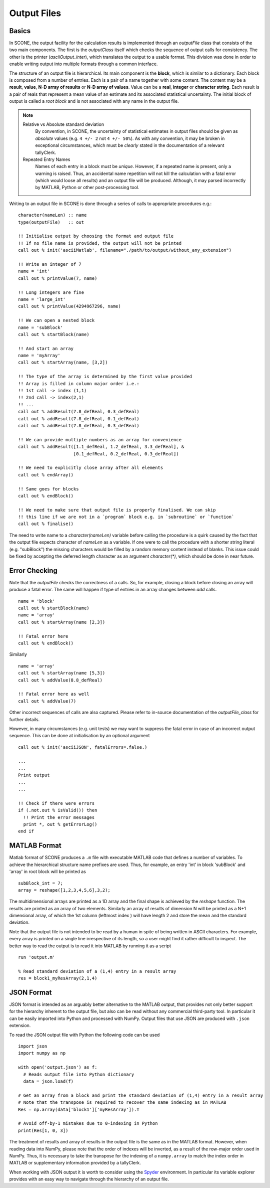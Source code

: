 .. _output:

Output Files
============

Basics
------

In SCONE, the output facility for the calculation results is implemented through an *outputFile* class
that consists of the two main components. The first is the *outputClass* itself which checks the
sequence of output calls for consistency. The other is the printer (*asciiOutput_inter*), which
translates the output to a usable format. This division was done in order to enable writing output
into multiple formats through a common interface.

The structure of an output file is hierarchical. Its main component is the **block**, which is
similar to a dictionary. Each block is composed from a number of entries. Each is a pair of a name
together with some content. The content may be a **result**, **value**, **N-D array of results** or
**N-D array of values**. Value can be a **real**, **integer** or **character string**. Each result is
a pair of reals that represent a mean value of an estimate and its associated statistical uncertainty.
The initial block of output is called a *root block* and is not associated with any name in the output file.

.. admonition:: Note

  Relative vs Absolute standard deviation
    By convention, in SCONE, the uncertainty of statistical estimates in output files should be
    given as *absolute* values (e.g. ``4 +/- 2`` not ``4 +/- 50%``). As with any convention, it may be
    broken in exceptional circumstances, which must be *clearly* stated in the documentation of a
    relevant tallyClerk.

  Repeated Entry Names
    Names of each entry in a block must be *unique*. However, if a repeated name is present, only
    a warning is raised. Thus, an accidental name repetition will not kill the calculation with
    a fatal error (which would loose all results) and an output file will be produced. Although,
    it may parsed incorrectly by MATLAB, Python or other post-processing tool.

Writing to an output file in SCONE is done through a series of calls to appropriate procedures e.g.::

  character(nameLen) :: name
  type(outputFile)   :: out

  !! Initialise output by choosing the format and output file
  !! If no file name is provided, the output will not be printed
  call out % init('asciiMatlab', filename="./path/to/output/without_any_extension")

  !! Write an integer of 7
  name = 'int'
  call out % printValue(7, name)

  !! Long integers are fine
  name = 'large_int'
  call out % printValue(4294967296, name)

  !! We can open a nested block
  name = 'subBlock'
  call out % startBlock(name)

  !! And start an array
  name = 'myArray'
  call out % startArray(name, [3,2])

  !! The type of the array is determined by the first value provided
  !! Array is filled in column major order i.e.:
  !! 1st call -> index (1,1)
  !! 2nd call -> index(2,1)
  !! ...
  call out % addResult(7.8_defReal, 0.3_defReal)
  call out % addResult(7.8_defReal, 0.1_defReal)
  call out % addResult(7.8_defReal, 0.3_defReal)

  !! We can provide multiple numbers as an array for convenience
  call out % addResult([1.1_defReal, 1.2_defReal, 3.3_defReal], &
                       [0.1_defReal, 0.2_defReal, 0.3_defReal])

  !! We need to explicitly close array after all elements
  call out % endArray()

  !! Same goes for blocks
  call out % endBlock()

  !! We need to make sure that output file is properly finalised. We can skip
  !! this line if we are not in a `program` block e.g. in `subroutine` or `function`
  call out % finalise()


The need to write name to a `character(nameLen)` variable before calling the procedure is a quirk
caused by the fact that the output file expects character of `nameLen` as a variable. If one were to
call the procedure with a shorter string literal (e.g. "subBlock") the missing characters would
be filled by a random memory content instead of blanks. This issue could be fixed by accepting the
deferred length character as an argument `character(*)`, which should be done in near future.

Error Checking
--------------

Note that the `outputFile` checks the correctness of a calls. So, for example, closing a block before
closing an array will produce a fatal error. The same will happen if type of entries in an array
changes between `add` calls. ::

  name = 'block'
  call out % startBlock(name)
  name = 'array'
  call out % startArray(name [2,3])

  !! Fatal error here
  call out % endBlock()

Similarly ::

  name = 'array'
  call out % startArray(name [5,3])
  call out % addValue(8.8_defReal)

  !! Fatal error here as well
  call out % addValue(7)

Other incorrect sequences of calls are also captured. Please refer to in-source documentation
of the `outputFile_class` for further details.

However, in many circumstances (e.g. unit tests) we may want to suppress the fatal error in case
of an incorrect output sequence. This can be done at initialisation by an optional
argument ::

  call out % init('asciiJSON', fatalErrors=.false.)

  ...
  ...
  Print output
  ...
  ...

  !! Check if there were errors
  if (.not.out % isValid()) then
    !! Print the error messages
    print *, out % getErrorLog()
  end if


MATLAB Format
-------------

Matlab format of SCONE produces a ``.m`` file with executable MATLAB code that defines a number of
variables. To achieve the hierarchical structure name prefixes are used. Thus, for example, an entry
'int' in block 'subBlock' and 'array' in root block will be printed as ::

   subBlock_int = 7;
   array = reshape([1,2,3,4,5,6],3,2);

The multidimensional arrays are printed as a 1D array and the final shape is achieved by the
`reshape` function. The results are printed as an array of two elements. Similarly an array
of results of dimension N will be printed as a N+1 dimensional array, of which the 1st column
(leftmost index ) will have length 2 and store the mean and the standard deviation.

Note that the output file is not intended to be read by a human in spite of being written in ASCII
characters. For example, every array is printed on a single line irrespective of its length, so
a user might find it rather difficult to inspect. The better way to read the output is to read it
into MATLAB by running it as a script ::

  run 'output.m'

  % Read standard deviation of a (1,4) entry in a result array
  res = block1_myResArray(2,1,4)



JSON Format
-----------

JSON format is intended as an arguably better alternative to the MATLAB output, that provides not
only better support for the hierarchy inherent to the output file, but also can be read without any
commercial third-party tool. In particular it can be easily imported into Python and processed with
NumPy. Output files that use JSON are produced with ``.json`` extension.

To read the JSON output file with Python the following code can be used ::

  import json
  import numpy as np

  with open('output.json') as f:
    # Reads output file into Python dictionary
    data = json.load(f)

  # Get an array from a block and print the standard deviation of (1,4) entry in a result array
  # Note that the transpose is required to recover the same indexing as in MATLAB
  Res = np.array(data['block1']['myResArray']).T

  # Avoid off-by-1 mistakes due to 0-indexing in Python
  print(Res[1, 0, 3])

The treatment of results and array of results in the output file is the same as in the MATLAB format.
However, when reading data into NumPy, please note that the order of indexes will be inverted,
as a result of the row-major order used in NumPy. Thus, it is necessary to take the transpose for
the indexing of a ``numpy.array`` to match the index order in MATLAB or supplementary information
provided by a tallyClerk.

When working with JSON output it is worth to consider using the `Spyder <https://www.spyder-ide.org/>`_
environment. In particular its variable explorer provides with an easy way to navigate through
the hierarchy of an output file.
